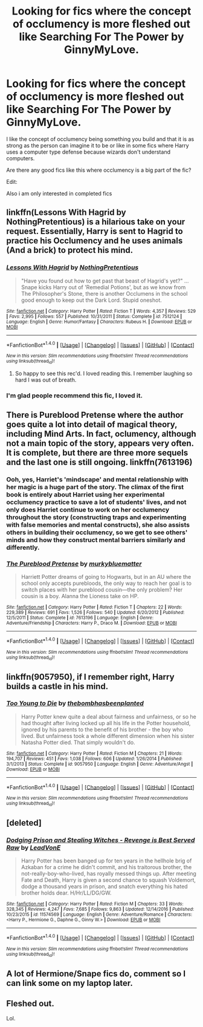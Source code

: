 #+TITLE: Looking for fics where the concept of occlumency is more fleshed out like Searching For The Power by GinnyMyLove.

* Looking for fics where the concept of occlumency is more fleshed out like Searching For The Power by GinnyMyLove.
:PROPERTIES:
:Author: Bjotte
:Score: 4
:DateUnix: 1487518759.0
:DateShort: 2017-Feb-19
:FlairText: Request
:END:
I like the concept of occlumency being something you build and that it is as strong as the person can imagine it to be or like in some fics where Harry uses a computer type defense because wizards don't understand computers.

Are there any good fics like this where occlumency is a big part of the fic?

Edit:

Also i am only interested in completed fics


** linkffn(Lessons With Hagrid by NothingPretentious) is a hilarious take on your request. Essentially, Harry is sent to Hagrid to practice his Occlumency and he uses animals (And a brick) to protect his mind.
:PROPERTIES:
:Author: Galuran
:Score: 5
:DateUnix: 1487521281.0
:DateShort: 2017-Feb-19
:END:

*** [[http://www.fanfiction.net/s/7512124/1/][*/Lessons With Hagrid/*]] by [[https://www.fanfiction.net/u/2713680/NothingPretentious][/NothingPretentious/]]

#+begin_quote
  "Have you found out how to get past that beast of Hagrid's yet?" ...Snape kicks Harry out of 'Remedial Potions', but as we know from The Philosopher's Stone, there is another Occlumens in the school good enough to keep out the Dark Lord. Stupid oneshot.
#+end_quote

^{/Site/: [[http://www.fanfiction.net/][fanfiction.net]] *|* /Category/: Harry Potter *|* /Rated/: Fiction T *|* /Words/: 4,357 *|* /Reviews/: 529 *|* /Favs/: 2,995 *|* /Follows/: 557 *|* /Published/: 10/31/2011 *|* /Status/: Complete *|* /id/: 7512124 *|* /Language/: English *|* /Genre/: Humor/Fantasy *|* /Characters/: Rubeus H. *|* /Download/: [[http://www.ff2ebook.com/old/ffn-bot/index.php?id=7512124&source=ff&filetype=epub][EPUB]] or [[http://www.ff2ebook.com/old/ffn-bot/index.php?id=7512124&source=ff&filetype=mobi][MOBI]]}

--------------

*FanfictionBot*^{1.4.0} *|* [[[https://github.com/tusing/reddit-ffn-bot/wiki/Usage][Usage]]] | [[[https://github.com/tusing/reddit-ffn-bot/wiki/Changelog][Changelog]]] | [[[https://github.com/tusing/reddit-ffn-bot/issues/][Issues]]] | [[[https://github.com/tusing/reddit-ffn-bot/][GitHub]]] | [[[https://www.reddit.com/message/compose?to=tusing][Contact]]]

^{/New in this version: Slim recommendations using/ ffnbot!slim! /Thread recommendations using/ linksub(thread_id)!}
:PROPERTIES:
:Author: FanfictionBot
:Score: 2
:DateUnix: 1487521331.0
:DateShort: 2017-Feb-19
:END:

**** So happy to see this rec'd. I loved reading this. I remember laughing so hard I was out of breath.
:PROPERTIES:
:Author: Shadistro
:Score: 1
:DateUnix: 1487603073.0
:DateShort: 2017-Feb-20
:END:


*** I'm glad people recommend this fic, I loved it.
:PROPERTIES:
:Author: BobVosh
:Score: 1
:DateUnix: 1487572980.0
:DateShort: 2017-Feb-20
:END:


** There is Pureblood Pretense where the author goes quite a lot into detail of magical theory, including Mind Arts. In fact, oclumency, although not a main topic of the story, appears very often. It is complete, but there are three more sequels and the last one is still ongoing. linkffn(7613196)
:PROPERTIES:
:Author: heavy__rain
:Score: 3
:DateUnix: 1487520575.0
:DateShort: 2017-Feb-19
:END:

*** Ooh, yes, Harriet's 'mindscape' and mental relationship with her magic is a huge part of the story. The climax of the first book is entirely about Harriet using her experimental occlumency practice to save a lot of students' lives, and not only does Harriet continue to work on her occlumency throughout the story (constructing traps and experimenting with false memories and mental constructs), she also assists others in building their occlumency, so we get to see others' minds and how they construct mental barriers similarly and differently.
:PROPERTIES:
:Score: 2
:DateUnix: 1487530094.0
:DateShort: 2017-Feb-19
:END:


*** [[http://www.fanfiction.net/s/7613196/1/][*/The Pureblood Pretense/*]] by [[https://www.fanfiction.net/u/3489773/murkybluematter][/murkybluematter/]]

#+begin_quote
  Harriett Potter dreams of going to Hogwarts, but in an AU where the school only accepts purebloods, the only way to reach her goal is to switch places with her pureblood cousin---the only problem? Her cousin is a boy. Alanna the Lioness take on HP.
#+end_quote

^{/Site/: [[http://www.fanfiction.net/][fanfiction.net]] *|* /Category/: Harry Potter *|* /Rated/: Fiction T *|* /Chapters/: 22 *|* /Words/: 229,389 *|* /Reviews/: 691 *|* /Favs/: 1,526 *|* /Follows/: 540 *|* /Updated/: 6/20/2012 *|* /Published/: 12/5/2011 *|* /Status/: Complete *|* /id/: 7613196 *|* /Language/: English *|* /Genre/: Adventure/Friendship *|* /Characters/: Harry P., Draco M. *|* /Download/: [[http://www.ff2ebook.com/old/ffn-bot/index.php?id=7613196&source=ff&filetype=epub][EPUB]] or [[http://www.ff2ebook.com/old/ffn-bot/index.php?id=7613196&source=ff&filetype=mobi][MOBI]]}

--------------

*FanfictionBot*^{1.4.0} *|* [[[https://github.com/tusing/reddit-ffn-bot/wiki/Usage][Usage]]] | [[[https://github.com/tusing/reddit-ffn-bot/wiki/Changelog][Changelog]]] | [[[https://github.com/tusing/reddit-ffn-bot/issues/][Issues]]] | [[[https://github.com/tusing/reddit-ffn-bot/][GitHub]]] | [[[https://www.reddit.com/message/compose?to=tusing][Contact]]]

^{/New in this version: Slim recommendations using/ ffnbot!slim! /Thread recommendations using/ linksub(thread_id)!}
:PROPERTIES:
:Author: FanfictionBot
:Score: 1
:DateUnix: 1487520599.0
:DateShort: 2017-Feb-19
:END:


** linkffn(9057950), if I remember right, Harry builds a castle in his mind.
:PROPERTIES:
:Author: deirox
:Score: 2
:DateUnix: 1487522348.0
:DateShort: 2017-Feb-19
:END:

*** [[http://www.fanfiction.net/s/9057950/1/][*/Too Young to Die/*]] by [[https://www.fanfiction.net/u/4573056/thebombhasbeenplanted][/thebombhasbeenplanted/]]

#+begin_quote
  Harry Potter knew quite a deal about fairness and unfairness, or so he had thought after living locked up all his life in the Potter household, ignored by his parents to the benefit of his brother - the boy who lived. But unfairness took a whole different dimension when his sister Natasha Potter died. That simply wouldn't do.
#+end_quote

^{/Site/: [[http://www.fanfiction.net/][fanfiction.net]] *|* /Category/: Harry Potter *|* /Rated/: Fiction M *|* /Chapters/: 21 *|* /Words/: 194,707 *|* /Reviews/: 451 *|* /Favs/: 1,038 *|* /Follows/: 606 *|* /Updated/: 1/26/2014 *|* /Published/: 3/1/2013 *|* /Status/: Complete *|* /id/: 9057950 *|* /Language/: English *|* /Genre/: Adventure/Angst *|* /Download/: [[http://www.ff2ebook.com/old/ffn-bot/index.php?id=9057950&source=ff&filetype=epub][EPUB]] or [[http://www.ff2ebook.com/old/ffn-bot/index.php?id=9057950&source=ff&filetype=mobi][MOBI]]}

--------------

*FanfictionBot*^{1.4.0} *|* [[[https://github.com/tusing/reddit-ffn-bot/wiki/Usage][Usage]]] | [[[https://github.com/tusing/reddit-ffn-bot/wiki/Changelog][Changelog]]] | [[[https://github.com/tusing/reddit-ffn-bot/issues/][Issues]]] | [[[https://github.com/tusing/reddit-ffn-bot/][GitHub]]] | [[[https://www.reddit.com/message/compose?to=tusing][Contact]]]

^{/New in this version: Slim recommendations using/ ffnbot!slim! /Thread recommendations using/ linksub(thread_id)!}
:PROPERTIES:
:Author: FanfictionBot
:Score: 1
:DateUnix: 1487522360.0
:DateShort: 2017-Feb-19
:END:


** [deleted]
:PROPERTIES:
:Score: 1
:DateUnix: 1487521508.0
:DateShort: 2017-Feb-19
:END:

*** [[http://www.fanfiction.net/s/11574569/1/][*/Dodging Prison and Stealing Witches - Revenge is Best Served Raw/*]] by [[https://www.fanfiction.net/u/6791440/LeadVonE][/LeadVonE/]]

#+begin_quote
  Harry Potter has been banged up for ten years in the hellhole brig of Azkaban for a crime he didn't commit, and his traitorous brother, the not-really-boy-who-lived, has royally messed things up. After meeting Fate and Death, Harry is given a second chance to squash Voldemort, dodge a thousand years in prison, and snatch everything his hated brother holds dear. H/Hr/LL/DG/GW.
#+end_quote

^{/Site/: [[http://www.fanfiction.net/][fanfiction.net]] *|* /Category/: Harry Potter *|* /Rated/: Fiction M *|* /Chapters/: 33 *|* /Words/: 328,345 *|* /Reviews/: 4,247 *|* /Favs/: 7,685 *|* /Follows/: 9,863 *|* /Updated/: 12/14/2016 *|* /Published/: 10/23/2015 *|* /id/: 11574569 *|* /Language/: English *|* /Genre/: Adventure/Romance *|* /Characters/: <Harry P., Hermione G., Daphne G., Ginny W.> *|* /Download/: [[http://www.ff2ebook.com/old/ffn-bot/index.php?id=11574569&source=ff&filetype=epub][EPUB]] or [[http://www.ff2ebook.com/old/ffn-bot/index.php?id=11574569&source=ff&filetype=mobi][MOBI]]}

--------------

*FanfictionBot*^{1.4.0} *|* [[[https://github.com/tusing/reddit-ffn-bot/wiki/Usage][Usage]]] | [[[https://github.com/tusing/reddit-ffn-bot/wiki/Changelog][Changelog]]] | [[[https://github.com/tusing/reddit-ffn-bot/issues/][Issues]]] | [[[https://github.com/tusing/reddit-ffn-bot/][GitHub]]] | [[[https://www.reddit.com/message/compose?to=tusing][Contact]]]

^{/New in this version: Slim recommendations using/ ffnbot!slim! /Thread recommendations using/ linksub(thread_id)!}
:PROPERTIES:
:Author: FanfictionBot
:Score: 1
:DateUnix: 1487521516.0
:DateShort: 2017-Feb-19
:END:


** A lot of Hermione/Snape fics do, comment so I can link some on my laptop later.
:PROPERTIES:
:Author: econ_khajiit
:Score: 1
:DateUnix: 1487565501.0
:DateShort: 2017-Feb-20
:END:


** Fleshed out.

Lol.
:PROPERTIES:
:Author: Taure
:Score: 0
:DateUnix: 1487531290.0
:DateShort: 2017-Feb-19
:END:
